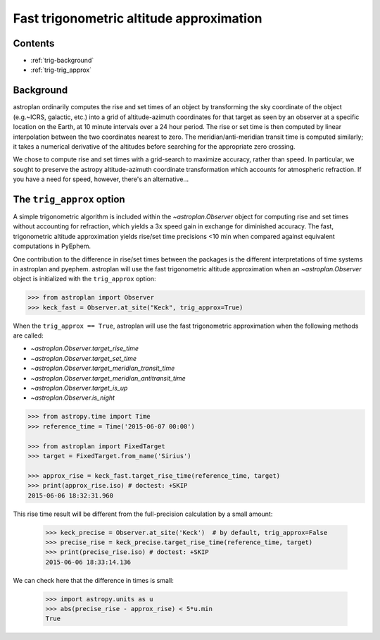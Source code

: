 .. _trig_approx_tutorial:

*****************************************
Fast trigonometric altitude approximation
*****************************************

Contents
========

* :ref:`trig-background`
* :ref:`trig-trig_approx`

.. _trig-background:

Background
==========

astroplan ordinarily computes the rise and set times of an object by
transforming the sky coordinate of the object (e.g.~ICRS, galactic, etc.) into a
grid of altitude-azimuth coordinates for that target as seen by an observer at a
specific location on the Earth, at 10 minute intervals over a 24 hour period.
The rise or set time is then computed by linear interpolation between the two
coordinates nearest to zero. The meridian/anti-meridian transit time is computed
similarly; it takes a numerical derivative of the altitudes before searching for
the appropriate zero crossing.

We chose to compute rise and set times with a grid-search to maximize accuracy,
rather than speed. In particular, we sought to preserve the astropy
altitude-azimuth coordinate transformation which accounts for atmospheric
refraction. If you have a need for speed, however, there's an alternative...

.. _trig-trig_approx:

The ``trig_approx`` option
==========================

A simple trigonometric algorithm is included within the `~astroplan.Observer`
object for computing rise and set times without accounting for refraction, which
yields a 3x speed gain in exchange for diminished accuracy. The fast,
trigonometric altitude approximation yields rise/set time precisions <10 min
when compared against equivalent computations in PyEphem.

One contribution to the difference in rise/set times between the packages is the
different interpretations of time systems in astroplan and pyephem. astroplan
will use the fast trigonometric altitude approximation when an
`~astroplan.Observer` object is initialized with the ``trig_approx`` option:


.. code-block:: python

    >>> from astroplan import Observer
    >>> keck_fast = Observer.at_site("Keck", trig_approx=True)

When the ``trig_approx == True``, astroplan will use the fast trigonometric
approximation when the following methods are called:

- `~astroplan.Observer.target_rise_time`
- `~astroplan.Observer.target_set_time`
- `~astroplan.Observer.target_meridian_transit_time`
- `~astroplan.Observer.target_meridian_antitransit_time`
- `~astroplan.Observer.target_is_up`
- `~astroplan.Observer.is_night`


.. code-block:: python

    >>> from astropy.time import Time
    >>> reference_time = Time('2015-06-07 00:00')

    >>> from astroplan import FixedTarget
    >>> target = FixedTarget.from_name('Sirius')

    >>> approx_rise = keck_fast.target_rise_time(reference_time, target)
    >>> print(approx_rise.iso) # doctest: +SKIP
    2015-06-06 18:32:31.960

This rise time result will be different from the full-precision calculation by
a small amount:

    >>> keck_precise = Observer.at_site('Keck')  # by default, trig_approx=False
    >>> precise_rise = keck_precise.target_rise_time(reference_time, target)
    >>> print(precise_rise.iso) # doctest: +SKIP
    2015-06-06 18:33:14.136

We can check here that the difference in times is small:

    >>> import astropy.units as u
    >>> abs(precise_rise - approx_rise) < 5*u.min
    True
